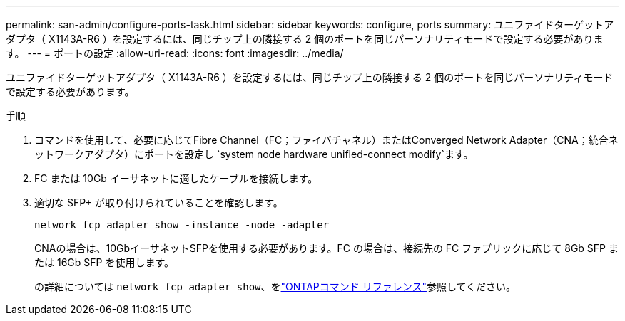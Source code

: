 ---
permalink: san-admin/configure-ports-task.html 
sidebar: sidebar 
keywords: configure, ports 
summary: ユニファイドターゲットアダプタ（ X1143A-R6 ）を設定するには、同じチップ上の隣接する 2 個のポートを同じパーソナリティモードで設定する必要があります。 
---
= ポートの設定
:allow-uri-read: 
:icons: font
:imagesdir: ../media/


[role="lead"]
ユニファイドターゲットアダプタ（ X1143A-R6 ）を設定するには、同じチップ上の隣接する 2 個のポートを同じパーソナリティモードで設定する必要があります。

.手順
. コマンドを使用して、必要に応じてFibre Channel（FC；ファイバチャネル）またはConverged Network Adapter（CNA；統合ネットワークアダプタ）にポートを設定し `system node hardware unified-connect modify`ます。
. FC または 10Gb イーサネットに適したケーブルを接続します。
. 適切な SFP+ が取り付けられていることを確認します。
+
`network fcp adapter show -instance -node -adapter`

+
CNAの場合は、10GbイーサネットSFPを使用する必要があります。FC の場合は、接続先の FC ファブリックに応じて 8Gb SFP または 16Gb SFP を使用します。

+
の詳細については `network fcp adapter show`、をlink:https://docs.netapp.com/us-en/ontap-cli/network-fcp-adapter-show.html["ONTAPコマンド リファレンス"^]参照してください。


